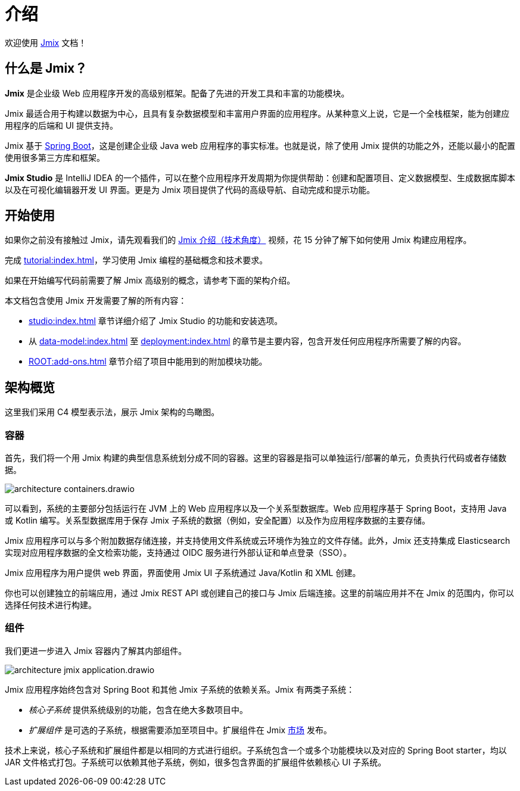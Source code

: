 = 介绍
:page-aliases: quick-start:index.adoc

欢迎使用 https://www.jmix.cn[Jmix^] 文档！

[[whats-jmix]]
== 什么是 Jmix？

*Jmix* 是企业级 Web 应用程序开发的高级别框架。配备了先进的开发工具和丰富的功能模块。

Jmix 最适合用于构建以数据为中心，且具有复杂数据模型和丰富用户界面的应用程序。从某种意义上说，它是一个全栈框架，能为创建应用程序的后端和 UI 提供支持。

Jmix 基于 https://spring.io/projects/spring-boot[Spring Boot^]，这是创建企业级 Java web 应用程序的事实标准。也就是说，除了使用 Jmix 提供的功能之外，还能以最小的配置使用很多第三方库和框架。

*Jmix Studio* 是 IntelliJ IDEA 的一个插件，可以在整个应用程序开发周期为你提供帮助：创建和配置项目、定义数据模型、生成数据库脚本以及在可视化编辑器开发 UI 界面。更是为 Jmix 项目提供了代码的高级导航、自动完成和提示功能。

[[getting-started]]
== 开始使用

如果你之前没有接触过 Jmix，请先观看我们的 https://www.bilibili.com/video/BV1TV4y1U7Dc[Jmix 介绍（技术角度）^] 视频，花 15 分钟了解下如何使用 Jmix 构建应用程序。

完成 xref:tutorial:index.adoc[]，学习使用 Jmix 编程的基础概念和技术要求。

如果在开始编写代码前需要了解 Jmix 高级别的概念，请参考下面的架构介绍。

本文档包含使用 Jmix 开发需要了解的所有内容：

* xref:studio:index.adoc[] 章节详细介绍了 Jmix Studio 的功能和安装选项。

* 从 xref:data-model:index.adoc[] 至 xref:deployment:index.adoc[] 的章节是主要内容，包含开发任何应用程序所需要了解的内容。

* xref:ROOT:add-ons.adoc[] 章节介绍了项目中能用到的附加模块功能。

[[architecture]]
== 架构概览

这里我们采用 C4 模型表示法，展示 Jmix 架构的鸟瞰图。

[[architecture-containers]]
=== 容器

首先，我们将一个用 Jmix 构建的典型信息系统划分成不同的容器。这里的容器是指可以单独运行/部署的单元，负责执行代码或者存储数据。

image::architecture-containers.drawio.svg[align="center"]

可以看到，系统的主要部分包括运行在 JVM 上的 Web 应用程序以及一个关系型数据库。Web 应用程序基于 Spring Boot，支持用 Java 或 Kotlin 编写。关系型数据库用于保存 Jmix 子系统的数据（例如，安全配置）以及作为应用程序数据的主要存储。

Jmix 应用程序可以与多个附加数据存储连接，并支持使用文件系统或云环境作为独立的文件存储。此外，Jmix 还支持集成 Elasticsearch 实现对应用程序数据的全文检索功能，支持通过 OIDC 服务进行外部认证和单点登录（SSO）。

Jmix 应用程序为用户提供 web 界面，界面使用 Jmix UI 子系统通过 Java/Kotlin 和 XML 创建。

你也可以创建独立的前端应用，通过 Jmix REST API 或创建自己的接口与 Jmix 后端连接。这里的前端应用并不在 Jmix 的范围内，你可以选择任何技术进行构建。

[[architecture-components]]
=== 组件

我们更进一步进入 Jmix 容器内了解其内部组件。

image::architecture-jmix-application.drawio.svg[align="center"]

Jmix 应用程序始终包含对 Spring Boot 和其他 Jmix 子系统的依赖关系。Jmix 有两类子系统：

* _核心子系统_ 提供系统级别的功能，包含在绝大多数项目中。

* _扩展组件_ 是可选的子系统，根据需要添加至项目中。扩展组件在 Jmix https://www.jmix.io/marketplace/[市场^] 发布。

技术上来说，核心子系统和扩展组件都是以相同的方式进行组织。子系统包含一个或多个功能模块以及对应的 Spring Boot starter，均以 JAR 文件格式打包。子系统可以依赖其他子系统，例如，很多包含界面的扩展组件依赖核心 UI 子系统。

